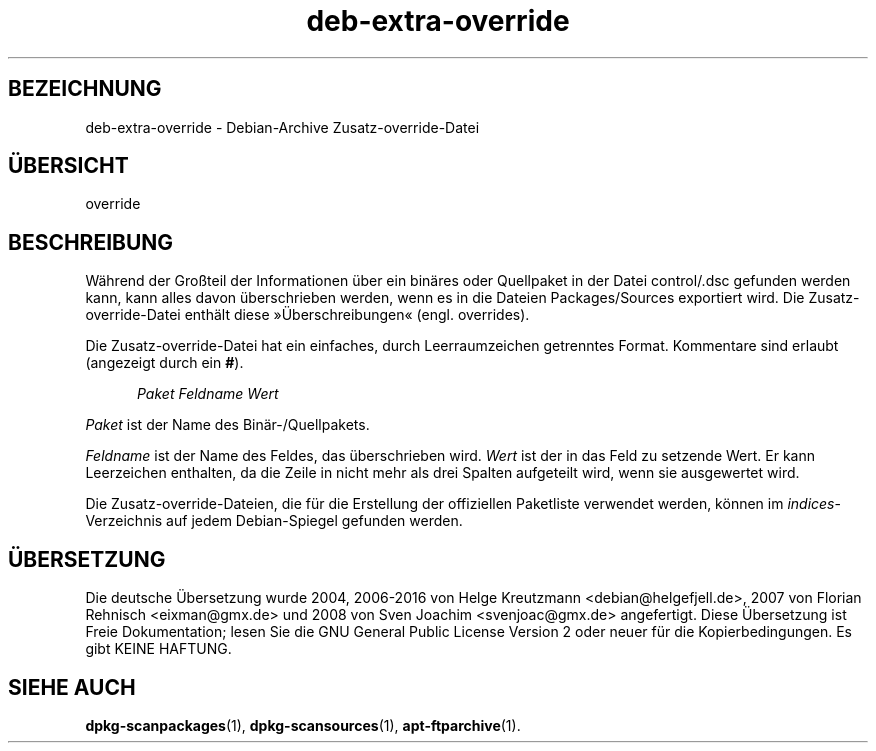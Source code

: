 .\" dpkg manual page - deb-extra-override(5)
.\"
.\" Copyright © 2009-2010 Raphaël Hertzog <hertzog@debian.org>
.\"
.\" This is free software; you can redistribute it and/or modify
.\" it under the terms of the GNU General Public License as published by
.\" the Free Software Foundation; either version 2 of the License, or
.\" (at your option) any later version.
.\"
.\" This is distributed in the hope that it will be useful,
.\" but WITHOUT ANY WARRANTY; without even the implied warranty of
.\" MERCHANTABILITY or FITNESS FOR A PARTICULAR PURPOSE.  See the
.\" GNU General Public License for more details.
.\"
.\" You should have received a copy of the GNU General Public License
.\" along with this program.  If not, see <https://www.gnu.org/licenses/>.
.
.\"*******************************************************************
.\"
.\" This file was generated with po4a. Translate the source file.
.\"
.\"*******************************************************************
.TH deb\-extra\-override 5 2009\-08\-16 Debian\-Projekt dpkg\-Hilfsprogramme
.SH BEZEICHNUNG
deb\-extra\-override \- Debian\-Archive Zusatz\-override\-Datei
.
.SH ÜBERSICHT
override
.
.SH BESCHREIBUNG
Während der Großteil der Informationen über ein binäres oder Quellpaket in
der Datei control/.dsc gefunden werden kann, kann alles davon überschrieben
werden, wenn es in die Dateien Packages/Sources exportiert wird. Die
Zusatz\-override\-Datei enthält diese »Überschreibungen« (engl. overrides).
.PP
Die Zusatz\-override\-Datei hat ein einfaches, durch Leerraumzeichen
getrenntes Format. Kommentare sind erlaubt (angezeigt durch ein \fB#\fP).
.PP
.in +5
\fIPaket\fP \fIFeldname\fP \fIWert\fP
.in -5
.PP
\fIPaket\fP ist der Name des Binär\-/Quellpakets.
.PP
\fIFeldname\fP ist der Name des Feldes, das überschrieben wird. \fIWert\fP ist der
in das Feld zu setzende Wert. Er kann Leerzeichen enthalten, da die Zeile in
nicht mehr als drei Spalten aufgeteilt wird, wenn sie ausgewertet wird.
.PP
Die Zusatz\-override\-Dateien, die für die Erstellung der offiziellen
Paketliste verwendet werden, können im \fIindices\fP\-Verzeichnis auf jedem
Debian\-Spiegel gefunden werden.
.
.SH ÜBERSETZUNG
Die deutsche Übersetzung wurde 2004, 2006-2016 von Helge Kreutzmann
<debian@helgefjell.de>, 2007 von Florian Rehnisch <eixman@gmx.de> und
2008 von Sven Joachim <svenjoac@gmx.de>
angefertigt. Diese Übersetzung ist Freie Dokumentation; lesen Sie die
GNU General Public License Version 2 oder neuer für die Kopierbedingungen.
Es gibt KEINE HAFTUNG.
.SH "SIEHE AUCH"
\fBdpkg\-scanpackages\fP(1), \fBdpkg\-scansources\fP(1), \fBapt\-ftparchive\fP(1).
